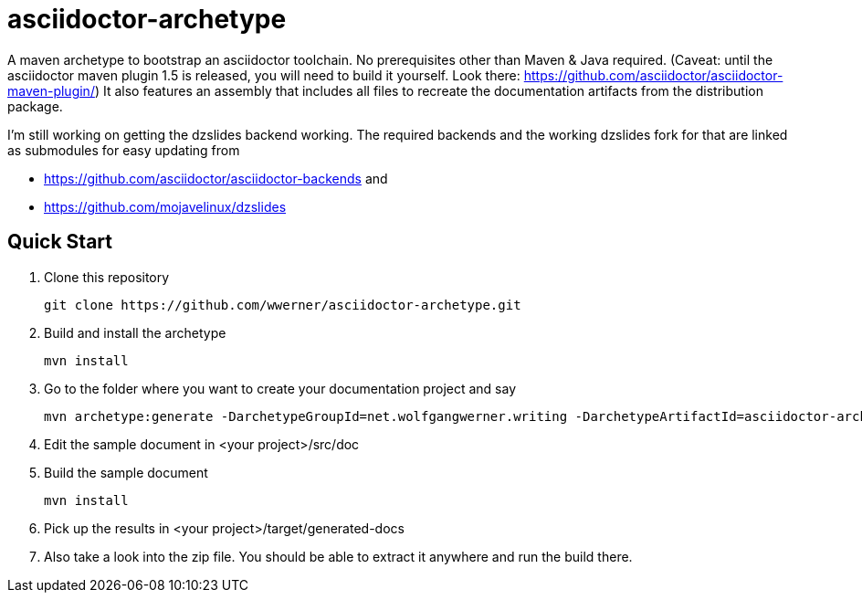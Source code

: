 asciidoctor-archetype
=====================

A maven archetype to bootstrap an asciidoctor toolchain. No prerequisites other than Maven &amp; Java required. 
(Caveat: until the asciidoctor maven plugin 1.5 is released, you will need to build it yourself. Look there: https://github.com/asciidoctor/asciidoctor-maven-plugin/)
It also features an assembly that includes all files to recreate the documentation artifacts from the distribution package.

I'm still working on getting the dzslides backend working.
The required backends and the working dzslides fork for that are linked as submodules for easy updating from 

* https://github.com/asciidoctor/asciidoctor-backends and 
* https://github.com/mojavelinux/dzslides


Quick Start
-----------
. Clone this repository
[source, sh]
git clone https://github.com/wwerner/asciidoctor-archetype.git

. Build and install the archetype
[source, sh]
mvn install

. Go to the folder where you want to create your documentation project and say
[source, sh]
mvn archetype:generate -DarchetypeGroupId=net.wolfgangwerner.writing -DarchetypeArtifactId=asciidoctor-archetype

. Edit the sample document in <your project>/src/doc 
. Build the sample document
[source, sh]
mvn install

. Pick up the results in <your project>/target/generated-docs
. Also take a look into the zip file. You should be able to extract it anywhere and run the build there.
